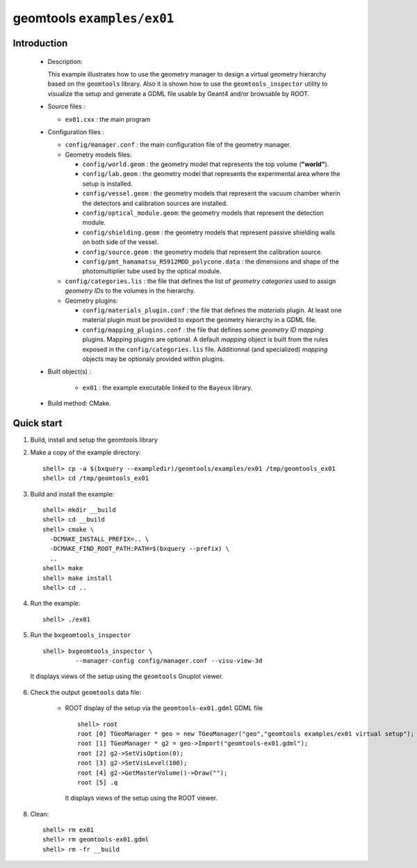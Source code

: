 ======================
geomtools ``examples/ex01``
======================

Introduction
============

 * Description:

   This  example illustrates  how to  use the geometry manager to
   design a virtual geometry hierarchy based on the ``geomtools``
   library.
   Also it is shown how to use the ``geomtools_inspector`` utility
   to visualize the setup and generate a GDML file usable by Geant4
   and/or browsable by ROOT.

 * Source files :

   * ``ex01.cxx`` : the main program

 * Configuration files :

   * ``config/manager.conf`` : the main configuration file of the geometry
     manager.
   * Geometry models files:

     * ``config/world.geom`` : the geometry model that represents
       the top volume (**"world"**).
     * ``config/lab.geom`` : the geometry model that represents the
       experimental area where the setup is installed.
     * ``config/vessel.geom`` : the geometry models that represent the
       vacuum chamber wherin the detectors and calibration sources are
       installed.
     * ``config/optical_module.geom``: the geometry models that represent
       the detection module.
     * ``config/shielding.geom`` : the geometry models that represent
       passive shielding walls on both side of the vessel.
     * ``config/source.geom`` : the geometry models that represent
       the calibration source.
     * ``config/pmt_hamamatsu_R5912MOD_polycone.data`` : the dimensions
       and shape of the photomultiplier tube used by the optical module.

   * ``config/categories.lis`` : the file that defines the
     list of *geometry categories* used to assign *geometry IDs* to the
     volumes in the hierarchy.
   * Geometry plugins:

     * ``config/materials_plugin.conf`` : the file that defines the
       *materials* plugin. At least one material plugin must be provided
       to export the geometry hierarchy in a GDML file.
     * ``config/mapping_plugins.conf`` : the file that defines some
       *geometry ID mapping* plugins. Mapping plugins are optional.
       A default *mapping* object is built from the rules exposed in the
       ``config/categories.lis`` file. Additionnal (and specialized)
       *mapping* objects may be optionaly provided within plugins.

 * Built object(s) :

     * ``ex01`` : the example executable linked to the ``Bayeux`` library.

 * Build method: CMake.

Quick start
===========

1. Build, install and setup the geomtools library
2. Make a copy of the example directory::

      shell> cp -a $(bxquery --exampledir)/geomtools/examples/ex01 /tmp/geomtools_ex01
      shell> cd /tmp/geomtools_ex01

3. Build and install the example::

      shell> mkdir __build
      shell> cd __build
      shell> cmake \
        -DCMAKE_INSTALL_PREFIX=.. \
        -DCMAKE_FIND_ROOT_PATH:PATH=$(bxquery --prefix) \
        ..
      shell> make
      shell> make install
      shell> cd ..

4. Run the example::

      shell> ./ex01

5. Run the ``bxgeomtools_inspector`` ::

      shell> bxgeomtools_inspector \
               --manager-config config/manager.conf --visu-view-3d

   It displays views of the setup using the ``geomtools`` Gnuplot viewer.

      .. image:: images/geomtools_ex01_setup_3d.jpg
         :width: 200
         :scale: 25 %
         :alt: The 3D view of the setup (file ``images/geomtools_ex01_setup_3d.jpg``)
         :align: center

      .. image:: images/geomtools_ex01_om_3d.jpg
         :width: 200
         :scale: 25 %
         :alt: The 3D view of the optical module (file ``images/geomtools_ex01_om_3d.jpg``)
         :align: center



6. Check the output ``geomtools`` data file:

     * ROOT display of the setup via the ``geomtools-ex01.gdml`` GDML file ::

         shell> root
         root [0] TGeoManager * geo = new TGeoManager("geo","geomtools examples/ex01 virtual setup");
         root [1] TGeoManager * g2 = geo->Import("geomtools-ex01.gdml");
         root [2] g2->SetVisOption(0);
         root [3] g2->SetVisLevel(100);
         root [4] g2->GetMasterVolume()->Draw("");
	 root [5] .q

      It displays views of the setup using the ROOT viewer.

      .. image:: images/geomtools_ex01_setup_root_3d.jpg
         :width: 200
         :scale: 25 %
         :alt: The 3D view of the setup (file ``images/geomtools_ex01_setup_root_3d.jpg``)
         :align: center

8. Clean::

      shell> rm ex01
      shell> rm geomtools-ex01.gdml
      shell> rm -fr __build
